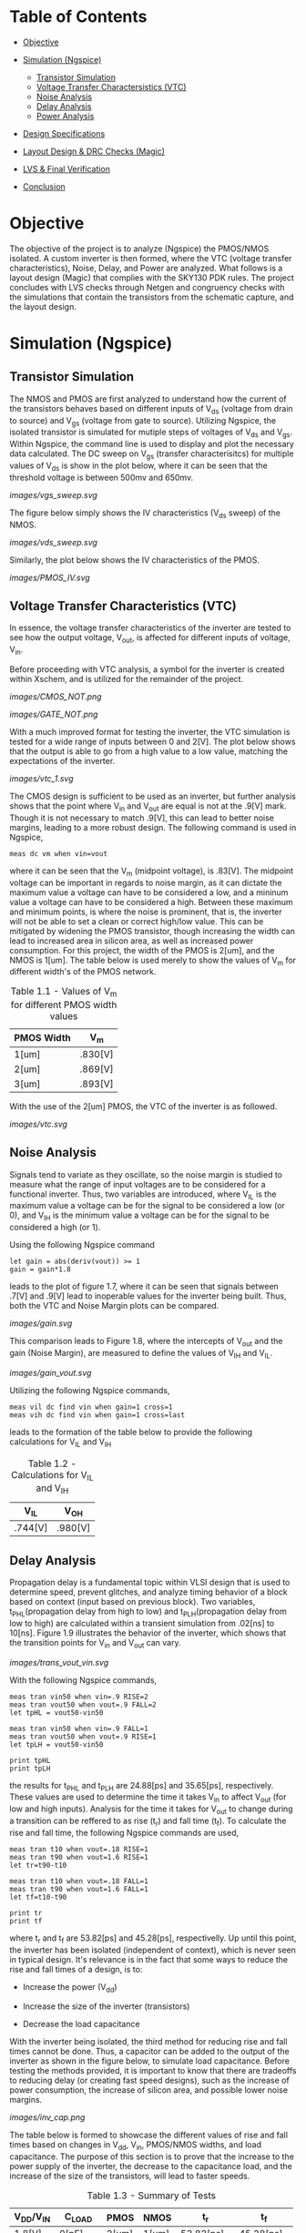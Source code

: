* Table of Contents
- [[#objective][Objective]]

- [[#simulation-ngspice][Simulation (Ngspice)]]
  -  [[#transistor-simulation][Transistor Simulation]]
  -  [[#voltage-transfer-characteristics-vtc][Voltage Transfer Charactersistics (VTC)]]
  -  [[#noise-analysis][Noise Analysis]]
  -  [[#delay-analysis][Delay Analysis]]
  -  [[#power-analysis][Power Analysis]]

- [[#design-specifications][Design Specifications]]

- [[#layout-design--drc-checks-magic][Layout Design & DRC Checks (Magic)]]

- [[#lvs--final-verification][LVS & Final Verification]]

- [[#conclusion][Conclusion]]

* Objective

The objective of the project is to analyze (Ngspice) the PMOS/NMOS isolated. A custom inverter is then formed, where the VTC (voltage transfer characteristics), Noise, Delay, and Power are analyzed. What follows is a layout design (Magic) that complies with the SKY130 PDK rules. The project concludes with LVS checks through Netgen and congruency checks with the simulations that contain the transistors from the schematic capture, and the layout design.

* Simulation (Ngspice)

** Transistor Simulation

The NMOS and PMOS are first analyzed to understand how the current of the transistors behaves based on different inputs of V_ds (voltage from drain to source) and V_gs (voltage from gate to source). Utilizing Ngspice, the isolated transistor is simulated for mutiple steps of voltages of V_ds and V_gs. Within Ngspice, the command line is used to display and plot the necessary data calculated. The DC sweep on V_gs (transfer characterisitcs) for multiple values of V_ds is show in the plot below, where it can be seen that the threshold voltage is between 500mv and 650mv.

#+CAPTION: Figure 1.1
[[images/vgs_sweep.svg]]

The figure below simply shows the IV characteristics (V_ds sweep) of the NMOS.

#+CAPTION: Figure 1.2
[[images/vds_sweep.svg]]

Similarly, the plot below shows the IV characteristics of the PMOS.

#+CAPTION: Figure
[[images/PMOS_IV.svg]]

** Voltage Transfer Characteristics (VTC)

In essence, the voltage transfer characteristics of the inverter are tested to see how the output voltage, V_out, is affected for different inputs of voltage, V_in.

Before proceeding with VTC analysis, a symbol for the inverter is created within Xschem, and is utilized for the remainder of the project.

#+CAPTION: Figure 1.3 - Inverter in the form of CMOS
[[images/CMOS_NOT.png]]

#+CAPTION: Figure 1.4 - Inverter in the form of a gate
[[images/GATE_NOT.png]]

With a much improved format for testing the inverter, the VTC simulation is tested for a wide range of inputs between 0 and 2[V]. The plot below shows that the output is able to go from a high value to a low value, matching the expectations of the inverter. 

#+CAPTION: Figure 1.5
[[images/vtc_1.svg]]

The CMOS design is sufficient to be used as an inverter, but further analysis shows that the point where V_in and V_out are equal is not at the .9[V] mark. Though it is not necessary to match .9[V], this can lead to better noise margins, leading to a more robust design. The following command is used in Ngspice,

#+BEGIN_SRC spice
meas dc vm when vin=vout
#+END_SRC

where it can be seen that the V_m (midpoint voltage), is .83[V]. The midpoint voltage can be important in regards to noise margin, as it can dictate the maximum value a voltage can have to be considered a low, and a mininum value a voltage can have to be considered a high. Between these maximum and minimum points, is where the noise is prominent, that is, the inverter will not be able to set a clean or correct high/low value. This can be mitigated by widening the PMOS transistor, though increasing the width can lead to increased area in silicon area, as well as increased power consumption. For this project, the width of the PMOS is 2[um], and the NMOS is 1[um]. The table below is used merely to show the values of V_m for different width's of the PMOS network.

#+CAPTION: Table 1.1 - Values of V_m for different PMOS width values
| PMOS Width | V_m |
|-------+-----|
| 1[um] | .830[V] |
| 2[um] | .869[V] |
| 3[um] | .893[V] |

With the use of the 2[um] PMOS, the VTC of the inverter is as followed.

#+CAPTION: Figure 1.6
[[images/vtc.svg]]

** Noise Analysis

Signals tend to variate as they oscillate, so the noise margin is studied to measure what the range of input voltages are to be considered for a functional inverter. Thus, two variables are introduced, where V_IL is the maximum value a voltage can be for the signal to be considered a low (or 0), and V_IH is the minimum value a voltage can be for the signal to be considered a high (or 1).

Using the following Ngspice command

#+BEGIN_SRC spice_1
let gain = abs(deriv(vout)) >= 1 
gain = gain*1.8
#+END_SRC

leads to the plot of figure 1.7, where it can be seen that signals between .7[V] and .9[V] lead to inoperable values for the inverter being built. Thus, both the VTC and Noise Margin plots can be compared.

#+CAPTION: Figure 1.7
[[images/gain.svg]]

This comparison leads to Figure 1.8, where the intercepts of V_out and the gain (Noise Margin), are measured to define the values of V_IH and V_IL.

#+CAPTION: Figure 1.8
[[images/gain_vout.svg]]

Utilizing the following Ngspice commands, 

#+BEGIN_SRC spice_2
meas vil dc find vin when gain=1 cross=1
meas vih dc find vin when gain=1 cross=last
#+END_SRC

leads to the formation of the table below to provide the following calculations for V_IL and V_IH

#+CAPTION: Table 1.2 - Calculations for V_IL and V_IH
| V_IL | V_OH |
|-------+-----|
| .744[V] | .980[V] | 

** Delay Analysis

Propagation delay is a fundamental topic within VLSI design that is used to determine speed, prevent glitches, and analyze timing behavior of a block based on context (input based on previous block). Two variables, t_PHL(propagation delay from high to low) and t_PLH(propagation delay from low to high) are calculated within a transient simulation from .02[ns] to 10[ns]. Figure 1.9 illustrates the behavior of the inverter, which shows that the transition points for V_in and V_out can vary.

#+CAPTION: Figure 1.9
[[images/trans_vout_vin.svg]]

With the following Ngspice commands,

#+BEGIN_SRC spice_3
meas tran vin50 when vin=.9 RISE=2
meas tran vout50 when vout=.9 FALL=2
let tpHL = vout50-vin50

meas tran vin50 when vin=.9 FALL=1
meas tran vout50 when vout=.9 RISE=1
let tpLH = vout50-vin50

print tpHL
print tpLH
#+END_SRC

the results for t_PHL and t_PLH are 24.88[ps] and 35.65[ps], respectively. These values are used to determine the time it takes V_in to affect V_out (for low and high inputs). Analysis for the time it takes for V_out to change during a transition can be reffered to as rise (t_r) and fall time (t_f). To calculate the rise and fall time, the following Ngspice commands are used,

#+BEGIN_SRC spice_4
meas tran t10 when vout=.18 RISE=1
meas tran t90 when vout=1.6 RISE=1
let tr=t90-t10

meas tran t10 when vout=.18 FALL=1
meas tran t90 when vout=1.6 FALL=1
let tf=t10-t90

print tr
print tf
#+END_SRC

where t_r and t_f are 53.82[ps] and 45.28[ps], respectivelly. Up until this point, the inverter has been isolated (independent of context), which is never seen in typical design. It's relevance is in the fact that some ways to reduce the rise and fall times of a design, is to:

- Increase the power (V_dd)

- Increase the size of the inverter (transistors)

- Decrease the load capacitance

With the inverter being isolated, the third method for reducing rise and fall times cannot be done. Thus, a capacitor can be added to the output of the inverter as shown in the figure below, to simulate load capacitance. Before testing the methods provided, it is important to know that there are tradeoffs to reducing delay (or creating fast speed designs), such as the increase of power consumption, the increase of silicon area, and possible lower noise margins.

#+CAPTION: Figure 1.10
[[images/inv_cap.png]]

The table below is formed to showcase the different values of rise and fall times based on changes in V_dd, V_in, PMOS/NMOS widths, and load capacitance. The purpose of this section is to prove that the increase to the power supply of the inverter, the decrease to the capacitance load, and the increase of the size of the transistors, will lead to faster speeds.

#+CAPTION: Table 1.3 - Summary of Tests
| V_DD/V_IN | C_LOAD | PMOS | NMOS | t_r | t_f |
|------+----|----+---|---+--|---+--|--+--|--+--|
| 1.8[V] | 0[pF] | 2[um] | 1[um] | 53.82[ps] | 45.28[ps] |
| 1.8[V] | 0[pF] | 4[um] | 2[um] | 53.19[ps] | 40.23[ps] |
| 1.4[V] | 0[pF] | 2[um] | 1[um] | 67.86[ps] | 47.23[ps] |
| 1.4[V] | 0.25[pF] | 2[um] | 1[um] | 220.00[ps] | 126.99[ps] |
| 1.0[V] | 0.50[pF] | 2[um] | 1[um] | 762.42[ps] | 375.19[ps] |

** Power Analysis

Recall the formula for average power,

#+CAPTION: Figure ---
[[images/avg_power_formula.png]]

where the product of voltage and current are integrated from zero to the period of the signal. Then, the average power is found by dividing the previous result by the period of the signal. Because this formula is a function of time, this will be a pure transient simulation. 

Referring to the first figure below, it can be seen that for a period of 3.3[ns], the current flowing in the inverter is varying across the axis. Plotting the current and V_out together (the second figure below), it can be seen that the interval from 3.3[ns] to 6.6[ns] is the best interval to use for power calculations.

#+CAPTION: Figure 1.11
[[images/current_plot.svg]]

#+CAPTION: Figure 1.12
[[images/current_vout_plot.svg]]

There is little to no current being drawn in the inverter because of the capacitance load of zero. Current rises when the capacitance is charging, and since there is little influence of the capacitance, there is little current being used. This is a key concept to understand for low power design, but there are tradeoffs to having low power consumption, such as a reduction in performance.

Some ways to reduce power:

- Reduce the capacitance load
- Reduce transistor size
- In layout design: Reduce wire size since there will be an increase in resistance, which means less current, thus reducing capacitance

By utilizing the following ngspice commands:

#+BEGIN_SRC spice_5
meas tran curr_inte integ vdd#branch from=3.3e-09 to=6.6e-09
let power=curr_inte*1.8
let avg_power = power/3.3e-09
print avg_power
#+END_SRC

the average power, P_avg, is equal to -3.45[uW]. The negative sign suggests that the dirrection or sign convention is opposite, which can be disregarded in this case. The key point is that there is little power being drawn in the inverter, which is due to its low load capacitance.

* Design Specifications

The inverter has been tested for its I-V, VTC, Noise, Delay, and Power characteristics, where the final design specficiations for a V_dd and V_in of 1.8[V].

- PMOS: Width of 2 microns and length of .15 microns
- NMOS: Width of 1 micron and length of .15 microns
- Rise Time (t_r): 53.82[ps]
- Fall Time (t_f): 45.28[ps]
- Propagation Delay from High to Low (t_pHL): 24.88[ps]
- Propagation Delay from Low to High (t_pLH): 35.65[ps]
- Input Low Voltage (V_IL): .744[V]
- Input High Voltage (V_IH): .980[V]
- Average Power (Assuming zero load capacitance): -3.45[uW]

* Layout Design & DRC Checks (Magic)

By utilizing the SKY130 pdk and and the layout editor, Magic, the layout of the inverter is created with the constraints (or design rules) described by the pdk (proccess development kit). Thus, it is important to create a design that is valid for manufacturing, and is also valid for spice simulation. The figure below showcases the layers that are available for use, where different metals can be used for a multitude of devices. Many layers utilize vias, and different metals use a different ammount of space. Since the inverter is not deeply complex, the layers used will range from metal1, to the nwell and diffusion layers.

#+CAPTION: Figure 1.13
[[images/SKY130PDK.png]]

To launch an instantiation of Magic with the SKY130 pdk, the following command is used

#+BEGIN_SRC layout_1
magic -rcfile /usr/local/share/pdk/sky130A/libs.tech/magic/sky130A.magicrc
#+END_SRC

Before painting the layout, it is important to set the design rules or units that each square in the grid will represent. For this project, the design rules of 50[nm] by 50[nm] will allow for precise painting. Thus, the layout process begins with the PMOS transistor by painting the n-well big enough to contain the p-diffusion, polysilicon, local interconnect (li), local interconnect via, metal connection (mcon), and metal1. The p-diffusion is then painted within the n-well, as well as the polysilicon, which runs at the middle of the p-diffusion. By adding the local interconnects, the vias for the connection of the local interconnects and metal1 can be painted. For the PMOS, the metal1 layer represents the V_dd voltage supply of the inverter. The figure below shows a quick illustration of the layout design of the PMOS.

#+CAPTION: Figure --
[[images/PMOS_layout.png]]

What follows is designing the input and output portion of the inverter. The polysilicon in the middle is extended, where a local interconnect layer, as well as a via layer is placed, which connects with the right side of the design. Thus, the input and output are connected through the previously placed vias. The figure below showcases the creation of the input/output layers.

#+CAPTION: Figure --
[[images/IO_layout.png]]

Lastly, the NMOS is painted. Similarly to the PMOS, the polysilicon runs through the n-diffusion layer, where the local interconnects are placed on the sides, which have vias that connect the two. Then, the local interconnect will extend to the bottom, where the metal connections and metal1 one meet. Thus, the NMOS and the ground connection has been finalized. The diagram below illustrates the process.

#+CAPTION: Figure --
[[images/NMOS_layout.png]]

The table below showcases the final dimmensions of some of the layers utilized in the layout design of the inverter.

| Layer | Dimmensions |
|-------+-----|
| n-well | 3000[nm] x 3000[nm] |
| p-diffusion | 1150[nm] x 2000[nm] |
| n-diffusion | 1150[nm] x 1000[nm] |
| polysilicon | 150[nm] x 4400[nm] |

Though DRC checks haven't been mentioned explicitly, it must be noted that the design of the inverter results in zero DRC errors, making it a valid design for manufacturing.

The figure below showcases the final layout design.

#+CAPTION: Figure --
[[images/inverter_layout_design_full.png]]

* LVS & Final Verification

For layout versus schematic (LVS), Netgen is used to check the equivalency between the Xschem design, and the Magic design. The width, length, and the names of the nets for the transistors will be compared, among other factors, which will determine the success of LVS.

In magic, the following commands are used,

#+BEGIN_SRC magic_1
extract all
ext2spice layout.ext
#+END_SRC

where the extraction of the data is converted into a .spice file, which is then compared to the Xschem spice file. Thus, the following command,

#+BEGIN_SRC netgen_1
netgen -batch lvs layout.spice schematic_inv.spice ~/vlsi_/open_pdks/sky130/sky130A/libs.tech/netgen/sky130A_setup.tcl
#+END_SRC

initiates the LVS check using Netgen. The figure below showcases the results within the "comp.out" file created from the check.

#+CAPTION: Figure --
[[images/Netgen_Results.png]]

By utilizing the same netlist from spice, the transistors between the Xschem verision and the Magic version are swapped. The new spice snippet is shown below.

#+CAPTION: Figure --
[[images/New_Spice_Sim.png]]

The data below showcases the results that the layout design inverter provides by using the same simulation base used in the Xschem version of the inverter.

- PMOS: Width of 2 microns and length of .15 microns
- NMOS: Width of 1 micron and length of .15 microns
- Rise Time (t_r): 61.56[ps]
- Fall Time (t_f): 48.11[ps]
- Propagation Delay from High to Low (t_pHL): 28.66[ps]
- Propagation Delay from Low to High (t_pLH): 41.16[ps]
- Input Low Voltage (V_IL): .773[V]
- Input High Voltage (V_IH): .960[V]
- Average Power (Assuming zero load capacitance): -3.64[uW]

* Conclusion

A table is created below, which showcases the specifications from the schematic capture, the layout design, and the differences between the two.

| Inverter  | PMOS   | NMOS | t_r   | t_f       | t_pHL | t_LH | V_IL | V_IH | Average Power |
|------+----|----+---|---+--|---+---|--+--------|--+----|---+--|--+---|--+---|------+--------| 
| Xschem | 2[um]  | 1[um] | 53.82[um] | 45.28[ps] | 24.88[ps] | 35.65[ps] | 0.744[V] | 0.980[V] | -3.45[uW] |
| Magic    | 2[um]  | 1[um] | 61.56[ps] | 48.11[ps] | 28.66[ps] | 41.16[ps] | 0.773[V] | 0.960[V] | -3.64[uW] |
| Percent Difference | 0% | 0% | 13.42% | 6.06% | 14.12% | 14.35% | 3.82% | 2.06% | 5.36% |

There is a maximum of 15% difference between the data captured from Xschem and Magic. Though it may seem high, the differences are likely due to parasitics in the layout design. For the purpose of the project, this is good enough. Thus, it is concluded that the layout design of the inverter was successful. Future considerations would be to analyze parasitics and understand how they affect designs.

This is an important project to tackle in VLSI design, as it cements fundamental knowledge in MOSFETs, CMOS logic, schematic capturing, spice simulation, layout design with DRC/LVS checks, and further verification.

Future projects to consider would be to create more complex analog designs, or to look into workflows such as OpenLane/OpenRoad, as they streamline the digital design process from RTL to GDSII.

* Extras

The LVS pass and simulation results prove that the layout design and schematic design are a match. However, the figure below is placed to show the V_out vs V_in graph to further verify an inverter was made in the layout design.

#+CAPTION: Figure --
[[images/layout_inverter_IO_graph.svg]]

A .GDSII file can be extracted from Magic, which can be viewed with Klayout. Despite not analyzing the GDSII file, a copy (inverter.gds in the layout_design directory) is provided for those intrested in looking further into the manufacturing process within ASICS and VLSI design.


